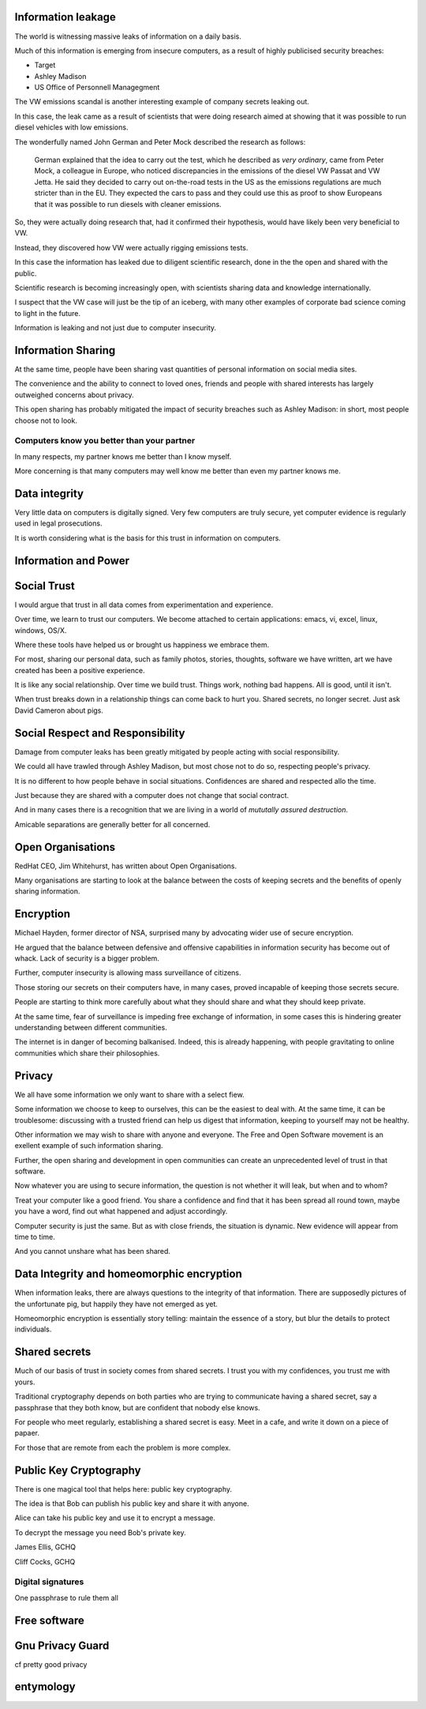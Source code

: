 .. title: Trusting Computers
.. slug: trusting-computers
.. date: 2015-10-08 17:40:03 UTC
.. tags: gpg, public key, information security, trust
.. category: 
.. link: 
.. description: Information security, privacy, data integrity and trust
.. type: text


Information leakage
===================

The world is witnessing massive leaks of information on a daily basis.

Much of this information is emerging from insecure computers, as a
result of highly publicised security breaches:

* Target
  
* Ashley Madison
  
* US Office of Personnell Managegment
  
The VW emissions scandal is another interesting example of company
secrets leaking out.

In this case, the leak came as a result of scientists that were doing
research aimed at showing that it was possible to run diesel vehicles
with low emissions.

The wonderfully named John German and Peter Mock described the
research as follows:

    German explained that the idea to carry out the test, which he
    described as *very ordinary*, came from Peter Mock, a colleague in
    Europe, who noticed discrepancies in the emissions of the diesel VW
    Passat and VW Jetta. He said they decided to carry out on-the-road
    tests in the US as the emissions regulations are much stricter than in
    the EU. They expected the cars to pass and they could use this as
    proof to show Europeans that it was possible to run diesels with
    cleaner emissions.

So, they were actually doing research that, had it confirmed their
hypothesis, would have likely been very beneficial to VW.

Instead, they discovered how VW were actually rigging emissions tests.

In this case the information has leaked due to diligent scientific
research, done in the the open and shared with the public.

Scientific research is becoming increasingly open, with scientists
sharing data and knowledge internationally.

I suspect that the VW case will just be the tip of an iceberg, with
many other examples of corporate bad science coming to light in the
future.

Information is leaking and not just due to computer insecurity.

Information Sharing
===================

At the same time, people have been sharing vast quantities of personal
information on social media sites.

The convenience and the ability to connect to loved ones, friends and
people with shared interests has largely outweighed concerns about
privacy.

This open sharing has probably mitigated the impact of security
breaches such as Ashley Madison: in short, most people choose not to
look.

Computers know you better than your partner
-------------------------------------------

In many respects, my partner knows me better than I know myself.

More concerning is that many computers may well know me better than
even my partner knows me.


Data integrity
==============

Very little data on computers is digitally signed.  Very few computers
are truly secure, yet computer evidence is regularly used in legal
prosecutions.

It is worth considering what is the basis for this trust in
information on computers.

Information and Power
=====================

Social Trust
============

I would argue that trust in all data comes from experimentation and
experience.

Over time, we learn to trust our computers.  We become attached to
certain applications: emacs, vi, excel, linux, windows, OS/X.

Where these tools have helped us or brought us happiness we embrace
them.

For most, sharing our personal data, such as family photos, stories,
thoughts, software we have written, art we have created has been a
positive experience.

It is like any social relationship.  Over time we build trust.  Things
work, nothing bad happens.  All is good, until it isn't.

When trust breaks down in a relationship things can come back to hurt
you.  Shared secrets, no longer secret.  Just ask David Cameron about
pigs. 

Social Respect and Responsibility
=================================

Damage from computer leaks has been greatly mitigated by people acting
with social responsibility.

We could all have trawled through Ashley Madison, but most chose not
to do so, respecting people's privacy.

It is no different to how people behave in social situations.
Confidences are shared and respected allo the time.

Just because they are shared with a computer does not change that
social contract.

And in many cases there is a recognition that we are living in a world
of *mututally assured destruction*.

Amicable separations are generally better for all concerned.


Open Organisations
==================

RedHat CEO, Jim Whitehurst, has written about Open Organisations.

Many organisations are starting to look at the balance between the
costs of keeping secrets and the benefits of openly sharing
information.

Encryption
==========

Michael Hayden, former director of NSA, surprised many by advocating
wider use of secure encryption.

He argued that the balance between defensive and offensive
capabilities in information security has become out of whack.  Lack of
security is a bigger problem.

Further, computer insecurity is allowing mass surveillance of
citizens.

Those storing our secrets on their computers have, in many cases,
proved incapable of keeping those secrets secure.

People are starting to think more carefully about what they should
share and what they should keep private.

At the same time, fear of surveillance is impeding free exchange of
information, in some cases this is hindering greater understanding
between different communities.

The internet is in danger of becoming balkanised.  Indeed, this is
already happening, with people gravitating to online communities which
share their philosophies.

Privacy
=======

We all have some information we only want to share with a select fiew.

Some information we choose to keep to ourselves, this can be the
easiest to deal with.  At the same time, it can be troublesome:
discussing with a trusted friend can help us digest that information,
keeping to yourself may not be healthy.

Other information we may wish to share with anyone and everyone.  The
Free and Open Software movement is an exellent example of such
information sharing.

Further, the open sharing and development in open communities can create
an unprecedented level of trust in that software.

Now whatever you are using to secure information, the question is not
whether it will leak, but when and to whom?

Treat your computer like a good friend.  You share a confidence and
find that it has been spread all round town, maybe you have a word,
find out what happened and adjust accordingly.

Computer security is just the same.  But as with close friends, the
situation is dynamic.  New evidence will appear from time to time.

And you cannot unshare what has been shared.

Data Integrity and homeomorphic encryption
==========================================

When information leaks, there are always questions to the integrity of
that information.  There are supposedly pictures of the unfortunate
pig, but happily they have not emerged as yet.

Homeomorphic encryption is essentially story telling:  maintain the
essence of a story, but blur the details to protect individuals.

Shared secrets
==============

Much of our basis of trust in society comes from shared secrets.  I
trust you with my confidences, you trust me with yours.  

Traditional cryptography depends on both parties who are trying to
communicate having a shared secret, say a passphrase that they both
know, but are confident that nobody else knows.

For people who meet regularly, establishing a shared secret is easy.
Meet in a cafe, and write it down on a piece of papaer.

For those that are remote from each the problem is more complex.

Public Key Cryptography
=======================

There is one magical tool that helps here: public key cryptography.

The idea is that Bob can publish his public key and share it with
anyone.

Alice can take his public key and use it to encrypt a message.

To decrypt the message you need Bob's private key.

James Ellis, GCHQ

Cliff Cocks, GCHQ

Digital signatures
------------------


 

One passphrase to rule them all

Free software
=============

Gnu Privacy Guard
=================

cf pretty good privacy

entymology
==========
